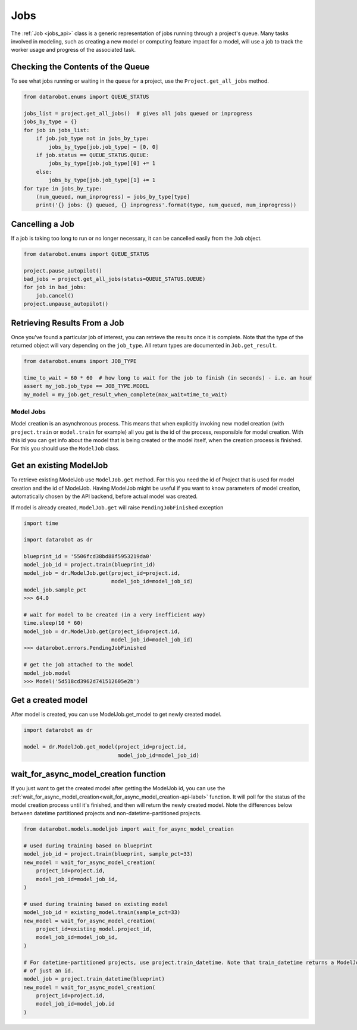 ####
Jobs
####

The :ref:`Job <jobs_api>` class is a generic representation of jobs running
through a project's queue.  Many tasks involved in modeling, such as creating a new model or
computing feature impact for a model, will use a job to track the worker usage and progress of
the associated task.

Checking the Contents of the Queue
**********************************
To see what jobs running or waiting in the queue for a project, use the ``Project.get_all_jobs``
method.

.. code-block:: python

    from datarobot.enums import QUEUE_STATUS

    jobs_list = project.get_all_jobs()  # gives all jobs queued or inprogress
    jobs_by_type = {}
    for job in jobs_list:
        if job.job_type not in jobs_by_type:
            jobs_by_type[job.job_type] = [0, 0]
        if job.status == QUEUE_STATUS.QUEUE:
            jobs_by_type[job.job_type][0] += 1
        else:
            jobs_by_type[job.job_type][1] += 1
    for type in jobs_by_type:
        (num_queued, num_inprogress) = jobs_by_type[type]
        print('{} jobs: {} queued, {} inprogress'.format(type, num_queued, num_inprogress))

Cancelling a Job
****************
If a job is taking too long to run or no longer necessary, it can be cancelled easily from the
``Job`` object.

.. code-block:: python

    from datarobot.enums import QUEUE_STATUS

    project.pause_autopilot()
    bad_jobs = project.get_all_jobs(status=QUEUE_STATUS.QUEUE)
    for job in bad_jobs:
        job.cancel()
    project.unpause_autopilot()

Retrieving Results From a Job
*****************************
Once you've found a particular job of interest, you can retrieve the results once it is complete.
Note that the type of the returned object will vary depending on the ``job_type``.  All return types
are documented in ``Job.get_result``.

.. code-block:: python

    from datarobot.enums import JOB_TYPE

    time_to_wait = 60 * 60  # how long to wait for the job to finish (in seconds) - i.e. an hour
    assert my_job.job_type == JOB_TYPE.MODEL
    my_model = my_job.get_result_when_complete(max_wait=time_to_wait)

Model Jobs
##########

Model creation is an asynchronous process. This means that when explicitly invoking
new model creation (with ``project.train`` or ``model.train`` for example) all you get
is the id of the process, responsible for model creation. With this id you can
get info about the model that is being created or the model itself, when
the creation process is finished. For this you should use
the ``ModelJob`` class.

Get an existing ModelJob
************************

To retrieve existing ModelJob use ``ModelJob.get`` method.
For this you need the id of Project that is used for model
creation and the id of ModelJob. Having ModelJob might be useful if you want to
know parameters of model creation, automatically chosen by the API backend,
before actual model was created.

If model is already created, ``ModelJob.get`` will raise ``PendingJobFinished``
exception

.. code-block:: python

    import time

    import datarobot as dr

    blueprint_id = '5506fcd38bd88f5953219da0'
    model_job_id = project.train(blueprint_id)
    model_job = dr.ModelJob.get(project_id=project.id,
                                model_job_id=model_job_id)
    model_job.sample_pct
    >>> 64.0

    # wait for model to be created (in a very inefficient way)
    time.sleep(10 * 60)
    model_job = dr.ModelJob.get(project_id=project.id,
                                model_job_id=model_job_id)
    >>> datarobot.errors.PendingJobFinished

    # get the job attached to the model
    model_job.model
    >>> Model('5d518cd3962d741512605e2b')

Get a created model
*******************

After model is created, you can use ModelJob.get_model to get newly
created model.

.. code-block:: python

    import datarobot as dr

    model = dr.ModelJob.get_model(project_id=project.id,
                                  model_job_id=model_job_id)

.. _wait_for_async_model_creation-label:

wait_for_async_model_creation function
**************************************
If you just want to get the created model after getting the ModelJob id, you
can use the :ref:`wait_for_async_model_creation<wait_for_async_model_creation-api-label>` function.
It will poll for the status of the model creation process until it's finished, and
then will return the newly created model. Note the differences below between datetime partitioned projects and
non-datetime-partitioned projects.

.. code-block:: python

    from datarobot.models.modeljob import wait_for_async_model_creation

    # used during training based on blueprint
    model_job_id = project.train(blueprint, sample_pct=33)
    new_model = wait_for_async_model_creation(
        project_id=project.id,
        model_job_id=model_job_id,
    )

    # used during training based on existing model
    model_job_id = existing_model.train(sample_pct=33)
    new_model = wait_for_async_model_creation(
        project_id=existing_model.project_id,
        model_job_id=model_job_id,
    )

    # For datetime-partitioned projects, use project.train_datetime. Note that train_datetime returns a ModelJob instead
    # of just an id.
    model_job = project.train_datetime(blueprint)
    new_model = wait_for_async_model_creation(
        project_id=project.id,
        model_job_id=model_job.id
    )
